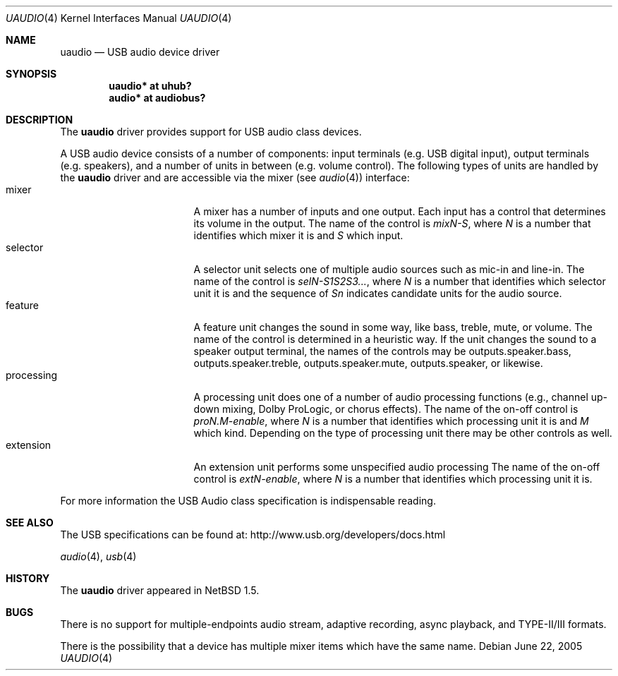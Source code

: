 .\" $NetBSD: uaudio.4,v 1.22.20.1 2008/06/02 13:21:37 mjf Exp $
.\"
.\" Copyright (c) 1999 The NetBSD Foundation, Inc.
.\" All rights reserved.
.\"
.\" This code is derived from software contributed to The NetBSD Foundation
.\" by Lennart Augustsson.
.\"
.\" Redistribution and use in source and binary forms, with or without
.\" modification, are permitted provided that the following conditions
.\" are met:
.\" 1. Redistributions of source code must retain the above copyright
.\"    notice, this list of conditions and the following disclaimer.
.\" 2. Redistributions in binary form must reproduce the above copyright
.\"    notice, this list of conditions and the following disclaimer in the
.\"    documentation and/or other materials provided with the distribution.
.\"
.\" THIS SOFTWARE IS PROVIDED BY THE NETBSD FOUNDATION, INC. AND CONTRIBUTORS
.\" ``AS IS'' AND ANY EXPRESS OR IMPLIED WARRANTIES, INCLUDING, BUT NOT LIMITED
.\" TO, THE IMPLIED WARRANTIES OF MERCHANTABILITY AND FITNESS FOR A PARTICULAR
.\" PURPOSE ARE DISCLAIMED.  IN NO EVENT SHALL THE FOUNDATION OR CONTRIBUTORS
.\" BE LIABLE FOR ANY DIRECT, INDIRECT, INCIDENTAL, SPECIAL, EXEMPLARY, OR
.\" CONSEQUENTIAL DAMAGES (INCLUDING, BUT NOT LIMITED TO, PROCUREMENT OF
.\" SUBSTITUTE GOODS OR SERVICES; LOSS OF USE, DATA, OR PROFITS; OR BUSINESS
.\" INTERRUPTION) HOWEVER CAUSED AND ON ANY THEORY OF LIABILITY, WHETHER IN
.\" CONTRACT, STRICT LIABILITY, OR TORT (INCLUDING NEGLIGENCE OR OTHERWISE)
.\" ARISING IN ANY WAY OUT OF THE USE OF THIS SOFTWARE, EVEN IF ADVISED OF THE
.\" POSSIBILITY OF SUCH DAMAGE.
.\"
.Dd June 22, 2005
.Dt UAUDIO 4
.Os
.Sh NAME
.Nm uaudio
.Nd USB audio device driver
.Sh SYNOPSIS
.Cd "uaudio* at uhub?"
.Cd "audio*  at audiobus?"
.Sh DESCRIPTION
The
.Nm
driver provides support for
.Tn USB
audio class devices.
.Pp
A
.Tn USB
audio device consists of a number of components:
input terminals (e.g. USB digital input), output terminals (e.g.
speakers), and a number of units in between (e.g. volume control).
The following types of units are handled by the
.Nm
driver and are accessible via the mixer (see
.Xr audio 4 )
interface:
.Bl -tag -width Dv -offset 3n -compact
.It mixer
A mixer has a number of inputs and one output.  Each input has a control
that determines its volume in the output.
The name of the control is
.Ar mixN-S ,
where
.Ar N
is a number that identifies which mixer it is and
.Ar S
which input.
.It selector
A selector unit selects one of multiple audio sources such as mic-in
and line-in.
The name of the control is
.Ar selN-S1S2S3... ,
where
.Ar N
is a number that identifies which selector unit it is and the sequence of
.Ar Sn
indicates candidate units for the audio source.
.It feature
A feature unit changes the sound in some way, like bass, treble,
mute, or volume.
The name of the control is determined in a heuristic way.
If the unit changes the sound to a speaker output terminal,
the names of the controls may be outputs.speaker.bass, outputs.speaker.treble,
outputs.speaker.mute, outputs.speaker, or likewise.
.It processing
A processing unit does one of a number of audio processing functions
(e.g., channel up-down mixing, Dolby ProLogic, or chorus effects).
The name of the on-off control is
.Ar proN.M-enable ,
where
.Ar N
is a number that identifies which processing unit it is and
.Ar M
which kind.
Depending on the type of processing unit there may be other controls
as well.
.It extension
An extension unit performs some unspecified audio processing
The name of the on-off control is
.Ar extN-enable ,
where
.Ar N
is a number that identifies which processing unit it is.
.El
.Pp
For more information the
.Tn USB
Audio class specification is indispensable
reading.
.Sh SEE ALSO
The
.Tn USB
specifications can be found at:
.Dv http://www.usb.org/developers/docs.html
.Pp
.Xr audio 4 ,
.Xr usb 4
.Sh HISTORY
The
.Nm
driver
appeared in
.Nx 1.5 .
.Sh BUGS
There is no support for multiple-endpoints audio stream,
adaptive recording, async playback, and TYPE-II/III formats.
.Pp
There is the possibility that a device has multiple mixer items
which have the same name.
